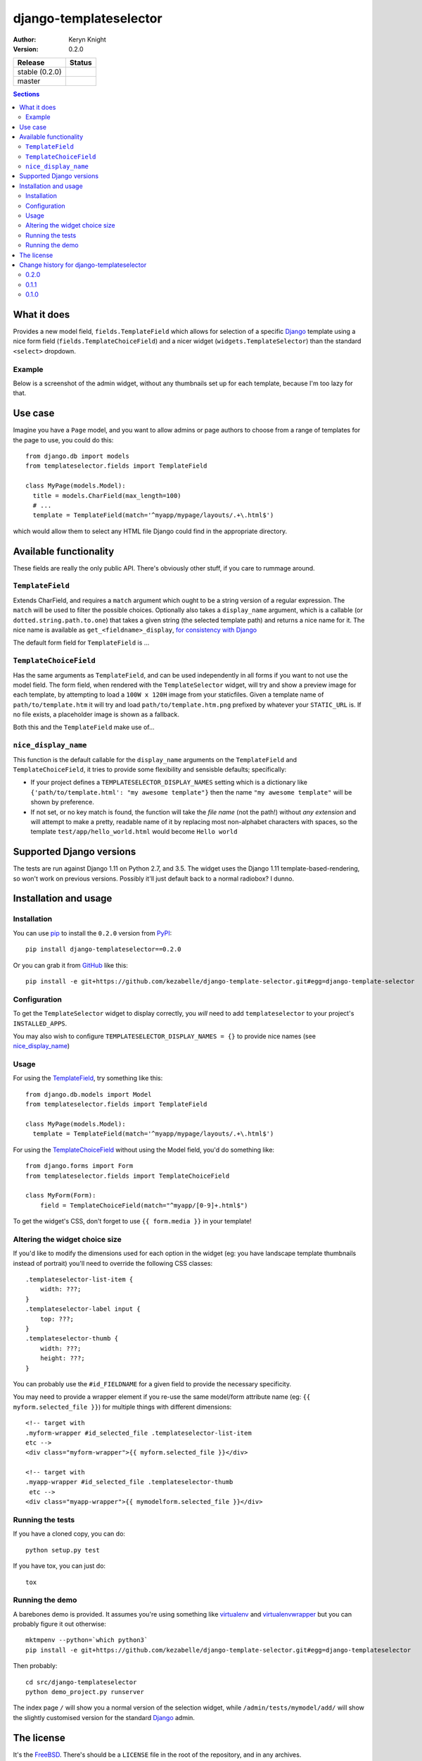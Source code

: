 django-templateselector
=======================

:author: Keryn Knight
:version: 0.2.0

.. |travis_stable| image:: https://travis-ci.org/kezabelle/django-template-selector.svg?branch=0.2.0
  :target: https://travis-ci.org/kezabelle/django-template-selector

.. |travis_master| image:: https://travis-ci.org/kezabelle/django-template-selector.svg?branch=master
  :target: https://travis-ci.org/kezabelle/django-template-selector

==============  ======
Release         Status
==============  ======
stable (0.2.0)  |travis_stable|
master          |travis_master|
==============  ======


.. contents:: Sections
   :depth: 2

What it does
------------

Provides a new model field, ``fields.TemplateField`` which allows for selection
of a specific `Django`_ template using a nice form field (``fields.TemplateChoiceField``)
and a nicer widget (``widgets.TemplateSelector``) than the standard ``<select>`` dropdown.

Example
^^^^^^^

Below is a screenshot of the admin widget, without any thumbnails set up for
each template, because I'm too lazy for that.

.. image:: https://raw.github.com/kezabelle/django-template-selector/master/screenshot.png
    :alt: Example

Use case
--------

Imagine you have a ``Page`` model, and you want to allow admins or page authors
to choose from a range of templates for the page to use, you could do this::

  from django.db import models
  from templateselector.fields import TemplateField

  class MyPage(models.Model):
    title = models.CharField(max_length=100)
    # ...
    template = TemplateField(match='^myapp/mypage/layouts/.+\.html$')

which would allow them to select any HTML file Django could find in the
appropriate directory.


Available functionality
-----------------------

These fields are really the only public API. There's obviously other stuff, if you
care to rummage around.

``TemplateField``
^^^^^^^^^^^^^^^^^

Extends CharField, and requires a ``match`` argument which ought to be a
string version of a regular expression. The ``match`` will be used to filter
the possible choices. Optionally also takes a ``display_name`` argument, which
is a callable (or ``dotted.string.path.to.one``) that takes a given
string (the selected template path) and returns a nice name for it. The
nice name is available as ``get_<fieldname>_display``, `for consistency with Django`_

The default form field for ``TemplateField`` is ...

``TemplateChoiceField``
^^^^^^^^^^^^^^^^^^^^^^^

Has the same arguments as ``TemplateField``, and can be used independently
in all forms if you want to not use the model field.
The form field, when rendered with the ``TemplateSelector`` widget, will try
and show a preview image for each template, by attempting to load a ``100W x 120H``
image from your staticfiles.
Given a template name of
``path/to/template.htm`` it will try and load ``path/to/template.htm.png`` prefixed
by whatever your ``STATIC_URL`` is. If no file exists, a placeholder image is
shown as a fallback.

Both this and the ``TemplateField`` make use of...

``nice_display_name``
^^^^^^^^^^^^^^^^^^^^^

This function is the default callable for the ``display_name`` arguments on
the ``TemplateField`` and ``TemplateChoiceField``, it tries to provide some
flexibility and sensisble defaults; specifically:

* If your project defines a ``TEMPLATESELECTOR_DISPLAY_NAMES`` setting which
  is a dictionary like ``{'path/to/template.html': "my awesome template"}`` then
  the name ``"my awesome template"`` will be shown by preference.
* If not set, or no key match is found, the function will take the *file name*
  (not the path!) without *any extension* and will attempt to make a pretty, readable
  name of it by replacing most non-alphabet characters with spaces, so
  the template ``test/app/hello_world.html`` would become ``Hello world``

Supported Django versions
-------------------------

The tests are run against Django 1.11 on Python 2.7, and 3.5.
The widget uses the Django 1.11 template-based-rendering, so won't work on
previous versions. Possibly it'll just default back to a normal radiobox? I dunno.


Installation and usage
----------------------

Installation
^^^^^^^^^^^^

You can use `pip`_ to install the ``0.2.0`` version from `PyPI`_::

    pip install django-templateselector==0.2.0

Or you can grab it from  `GitHub`_  like this::

  pip install -e git+https://github.com/kezabelle/django-template-selector.git#egg=django-template-selector

Configuration
^^^^^^^^^^^^^

To get the ``TemplateSelector`` widget to display correctly, you *will* need to
add ``templateselector`` to your project's ``INSTALLED_APPS``.

You may also wish to configure ``TEMPLATESELECTOR_DISPLAY_NAMES = {}`` to provide
nice names (see `nice_display_name`_)

Usage
^^^^^

For using the  `TemplateField`_, try something like this::

  from django.db.models import Model
  from templateselector.fields import TemplateField

  class MyPage(models.Model):
    template = TemplateField(match='^myapp/mypage/layouts/.+\.html$')

For using the `TemplateChoiceField`_ without using the Model field, you'd
do something like::

    from django.forms import Form
    from templateselector.fields import TemplateChoiceField

    class MyForm(Form):
        field = TemplateChoiceField(match="^myapp/[0-9]+.html$")

To get the widget's CSS, don't forget to use ``{{ form.media }}`` in your template!

Altering the widget choice size
^^^^^^^^^^^^^^^^^^^^^^^^^^^^^^^

If you'd like to modify the dimensions used for each option in the widget (eg:
you have landscape template thumbnails instead of portrait) you'll need to
override the following CSS classes::

    .templateselector-list-item {
        width: ???;
    }
    .templateselector-label input {
        top: ???;
    }
    .templateselector-thumb {
        width: ???;
        height: ???;
    }

You can probably use the ``#id_FIELDNAME`` for a given field to provide the
necessary specificity.

You may need to provide a wrapper element if you re-use the same model/form
attribute name (eg: ``{{ myform.selected_file }}``) for multiple things with
different dimensions::

    <!-- target with
    .myform-wrapper #id_selected_file .templateselector-list-item
    etc -->
    <div class="myform-wrapper">{{ myform.selected_file }}</div>

    <!-- target with
    .myapp-wrapper #id_selected_file .templateselector-thumb
     etc -->
    <div class="myapp-wrapper">{{ mymodelform.selected_file }}</div>

Running the tests
^^^^^^^^^^^^^^^^^

If you have a cloned copy, you can do::

  python setup.py test

If you have tox, you can just do::

  tox

Running the demo
^^^^^^^^^^^^^^^^

A barebones demo is provided. It assumes you're using something like `virtualenv`_ and
`virtualenvwrapper`_ but you can probably figure it out otherwise::

    mktmpenv --python=`which python3`
    pip install -e git+https://github.com/kezabelle/django-template-selector.git#egg=django-templateselector

Then probably::

    cd src/django-templateselector
    python demo_project.py runserver

The index page ``/`` will show you a normal version of the selection widget,
while ``/admin/tests/mymodel/add/`` will show the slightly customised version
for the standard `Django`_ admin.

The license
-----------

It's the `FreeBSD`_. There's should be a ``LICENSE`` file in the root of the repository, and in any archives.

.. _Django: https://www.djangoproject.com/
.. _GitHub: https://github.com/
.. _FreeBSD: http://en.wikipedia.org/wiki/BSD_licenses#2-clause_license_.28.22Simplified_BSD_License.22_or_.22FreeBSD_License.22.29
.. _virtualenvwrapper: https://virtualenvwrapper.readthedocs.io/en/latest/
.. _virtualenv: https://virtualenv.pypa.io/en/stable/
.. _pip: https://pip.pypa.io/en/stable/
.. _PyPI: https://pypi.python.org/pypi
.. _for consistency with Django: https://docs.djangoproject.com/en/stable/ref/models/instances/#django.db.models.Model.get_FOO_display


----

Copyright (c) 2017, Keryn Knight
All rights reserved.

Redistribution and use in source and binary forms, with or without modification, are permitted provided that the following conditions are met:

1. Redistributions of source code must retain the above copyright notice, this list of conditions and the following disclaimer.

2. Redistributions in binary form must reproduce the above copyright notice, this list of conditions and the following disclaimer in the documentation and/or other materials provided with the distribution.

THIS SOFTWARE IS PROVIDED BY THE COPYRIGHT HOLDERS AND CONTRIBUTORS "AS IS" AND ANY EXPRESS OR IMPLIED WARRANTIES, INCLUDING, BUT NOT LIMITED TO, THE IMPLIED WARRANTIES OF MERCHANTABILITY AND FITNESS FOR A PARTICULAR PURPOSE ARE DISCLAIMED. IN NO EVENT SHALL THE COPYRIGHT HOLDER OR CONTRIBUTORS BE LIABLE FOR ANY DIRECT, INDIRECT, INCIDENTAL, SPECIAL, EXEMPLARY, OR CONSEQUENTIAL DAMAGES (INCLUDING, BUT NOT LIMITED TO, PROCUREMENT OF SUBSTITUTE GOODS OR SERVICES; LOSS OF USE, DATA, OR PROFITS; OR BUSINESS INTERRUPTION) HOWEVER CAUSED AND ON ANY THEORY OF LIABILITY, WHETHER IN CONTRACT, STRICT LIABILITY, OR TORT (INCLUDING NEGLIGENCE OR OTHERWISE) ARISING IN ANY WAY OUT OF THE USE OF THIS SOFTWARE, EVEN IF ADVISED OF THE POSSIBILITY OF SUCH DAMAGE.


----

Change history for django-templateselector
------------------------------------------
0.2.0
^^^^^^

* Fixed issue where the "same" template could show up more than once in the
  widget, which wouldn't be possible when using ``get_template``
* If the form field (``TemplateChoiceField``) has only **one** valid template
  option, and the form is unbound (ie: its an **add** form or whatever) then
  pre-select the valid choice. Only happens if the field has ``required=True``
* using the ``get_<fieldname>_display`` as a value in a ```ModelAdmin.list_display``
  will now allow for sorting by the underlying value in the database.
* if the ``<fieldname>`` is used as part of a ``ModelAdmin.list_filter`` it will
  show the nice display names of any used templates, rather than their internal
  path representation.

0.1.1
^^^^^^
* First release on PyPI.

0.1.0
^^^^^
* Initial development.


